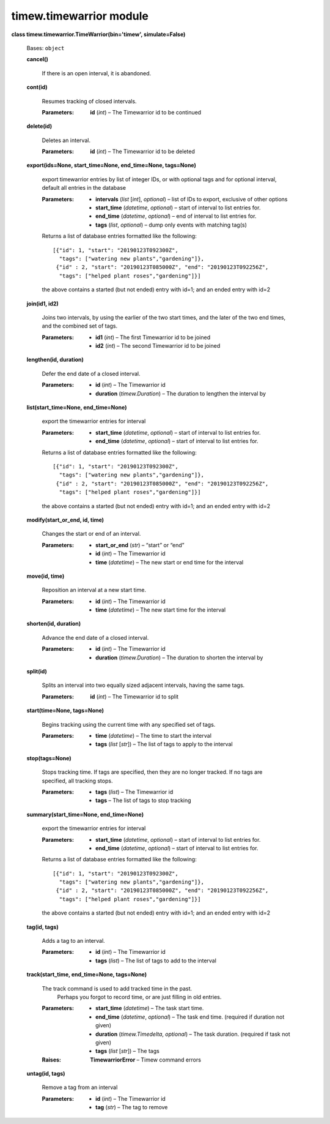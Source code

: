 
timew.timewarrior module
************************

**class timew.timewarrior.TimeWarrior(bin='timew', simulate=False)**

   Bases: ``object``

   **cancel()**

      If there is an open interval, it is abandoned.

   **cont(id)**

      Resumes tracking of closed intervals.

      :Parameters:
         **id** (*int*) – The Timewarrior id to be continued

   **delete(id)**

      Deletes an interval.

      :Parameters:
         **id** (*int*) – The Timewarrior id to be deleted

   **export(ids=None, start_time=None, end_time=None, tags=None)**

      export timewarrior entries by list of integer IDs, or with
      optional tags and for optional interval, default all entries in
      the database

      :Parameters:
         *  **intervals** (*list* [*int*], *optional*) – list of IDs
            to export, exclusive of other options

         *  **start_time** (*datetime*, *optional*) – start of
            interval to list entries for.

         *  **end_time** (*datetime*, *optional*) – end of interval to
            list entries for.

         *  **tags** (*list*, *optional*) – dump only events with
            matching tag(s)

      Returns a list of database entries formatted like the following:

      ::

         [{"id": 1, "start": "20190123T092300Z",
           "tags": ["watering new plants","gardening"]},
          {"id" : 2, "start": "20190123T085000Z", "end": "20190123T092256Z",
           "tags": ["helped plant roses","gardening"]}]

      the above contains a started (but not ended) entry with id=1;
      and an ended entry with id=2

   **join(id1, id2)**

      Joins two intervals, by using the earlier of the two start
      times, and the later of the two end times, and the combined set
      of tags.

      :Parameters:
         *  **id1** (*int*) – The first Timewarrior id to be joined

         *  **id2** (*int*) – The second Timewarrior id to be joined

   **lengthen(id, duration)**

      Defer the end date of a closed interval.

      :Parameters:
         *  **id** (*int*) – The Timewarrior id

         *  **duration** (*timew.Duration*) – The duration to lengthen
            the interval by

   **list(start_time=None, end_time=None)**

      export the timewarrior entries for interval

      :Parameters:
         *  **start_time** (*datetime*, *optional*) – start of
            interval to list entries for.

         *  **end_time** (*datetime*, *optional*) – start of interval
            to list entries for.

      Returns a list of database entries formatted like the following:

      ::

         [{"id": 1, "start": "20190123T092300Z",
           "tags": ["watering new plants","gardening"]},
          {"id" : 2, "start": "20190123T085000Z", "end": "20190123T092256Z",
           "tags": ["helped plant roses","gardening"]}]

      the above contains a started (but not ended) entry with id=1;
      and an ended entry with id=2

   **modify(start_or_end, id, time)**

      Changes the start or end of an interval.

      :Parameters:
         *  **start_or_end** (*str*) – “start” or “end”

         *  **id** (*int*) – The Timewarrior id

         *  **time** (*datetime*) – The new start or end time for the
            interval

   **move(id, time)**

      Reposition an interval at a new start time.

      :Parameters:
         *  **id** (*int*) – The Timewarrior id

         *  **time** (*datetime*) – The new start time for the
            interval

   **shorten(id, duration)**

      Advance the end date of a closed interval.

      :Parameters:
         *  **id** (*int*) – The Timewarrior id

         *  **duration** (*timew.Duration*) – The duration to shorten
            the interval by

   **split(id)**

      Splits an interval into two equally sized adjacent intervals,
      having the same tags.

      :Parameters:
         **id** (*int*) – The Timewarrior id to split

   **start(time=None, tags=None)**

      Begins tracking using the current time with any specified set of
      tags.

      :Parameters:
         *  **time** (*datetime*) – The time to start the interval

         *  **tags** (*list* [*str*]) – The list of tags to apply to
            the interval

   **stop(tags=None)**

      Stops tracking time. If tags are specified, then they are no
      longer tracked. If no tags are specified, all tracking stops.

      :Parameters:
         *  **tags** (*list*) – The Timewarrior id

         *  **tags** – The list of tags to stop tracking

   **summary(start_time=None, end_time=None)**

      export the timewarrior entries for interval

      :Parameters:
         *  **start_time** (*datetime*, *optional*) – start of
            interval to list entries for.

         *  **end_time** (*datetime*, *optional*) – start of interval
            to list entries for.

      Returns a list of database entries formatted like the following:

      ::

         [{"id": 1, "start": "20190123T092300Z",
           "tags": ["watering new plants","gardening"]},
          {"id" : 2, "start": "20190123T085000Z", "end": "20190123T092256Z",
           "tags": ["helped plant roses","gardening"]}]

      the above contains a started (but not ended) entry with id=1;
      and an ended entry with id=2

   **tag(id, tags)**

      Adds a tag to an interval.

      :Parameters:
         *  **id** (*int*) – The Timewarrior id

         *  **tags** (*list*) – The list of tags to add to the
            interval

   **track(start_time, end_time=None, tags=None)**

      The track command is used to add tracked time in the past.
         Perhaps you forgot to record time, or are just filling in old
         entries.

      :Parameters:
         *  **start_time** (*datetime*) – The task start time.

         *  **end_time** (*datetime*, *optional*) – The task end time.
            (required if duration not given)

         *  **duration** (*timew.Timedelta*, *optional*) – The task
            duration. (required if task not given)

         *  **tags** (*list* [*str*]) – The tags

      :Raises:
         **TimewarriorError** – Timew command errors

   **untag(id, tags)**

      Remove a tag from an interval

      :Parameters:
         *  **id** (*int*) – The Timewarrior id

         *  **tag** (*str*) – The tag to remove
